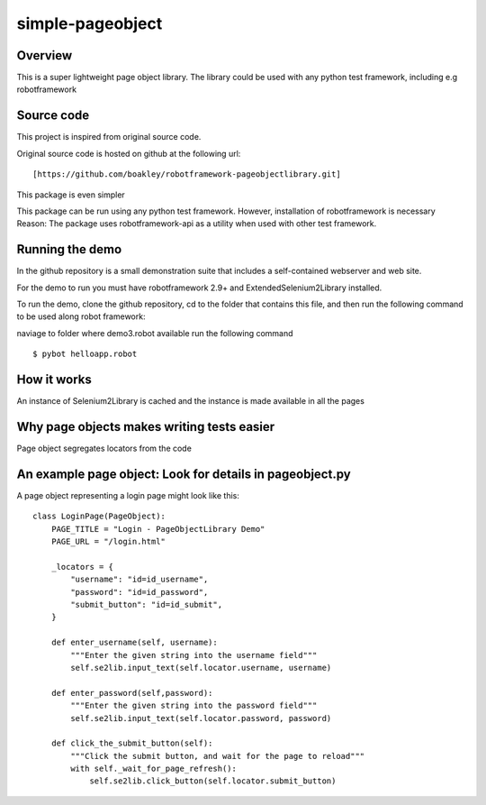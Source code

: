 simple-pageobject
=================

Overview
--------

This is a super lightweight page object library. 
The library could be used with any python test framework, including e.g robotframework


Source code
-----------

This project is inspired from original source code.

Original source code is hosted on github at the following url:

::

    [https://github.com/boakley/robotframework-pageobjectlibrary.git]

This package is even simpler

This package can be run using any python test framework. However, installation of robotframework is necessary
Reason: The package uses robotframework-api as a utility when used with other test framework.

Running the demo
----------------

In the github repository is a small demonstration suite that includes a
self-contained webserver and web site.

For the demo to run you must have robotframework 2.9+ and
ExtendedSelenium2Library installed. 

To run the demo, clone the github repository, cd to the folder that
contains this file, and then run the following command to be used along robot framework:

naviage to folder where demo3.robot available
run the following command
::

    $ pybot helloapp.robot


How it works
------------

An instance of Selenium2Library is cached and the instance is made available in all the pages

Why page objects makes writing tests easier 
-------------------------------------------

Page object segregates locators from the code


An example page object: Look for details in pageobject.py
----------------------

A page object representing a login page might look like this:

::

    class LoginPage(PageObject):
        PAGE_TITLE = "Login - PageObjectLibrary Demo"
        PAGE_URL = "/login.html"

        _locators = {
            "username": "id=id_username",
            "password": "id=id_password",
            "submit_button": "id=id_submit",
        }

        def enter_username(self, username):
            """Enter the given string into the username field"""
            self.se2lib.input_text(self.locator.username, username)

        def enter_password(self,password):
            """Enter the given string into the password field"""
            self.se2lib.input_text(self.locator.password, password)

        def click_the_submit_button(self):
            """Click the submit button, and wait for the page to reload"""
            with self._wait_for_page_refresh():
                self.se2lib.click_button(self.locator.submit_button)
